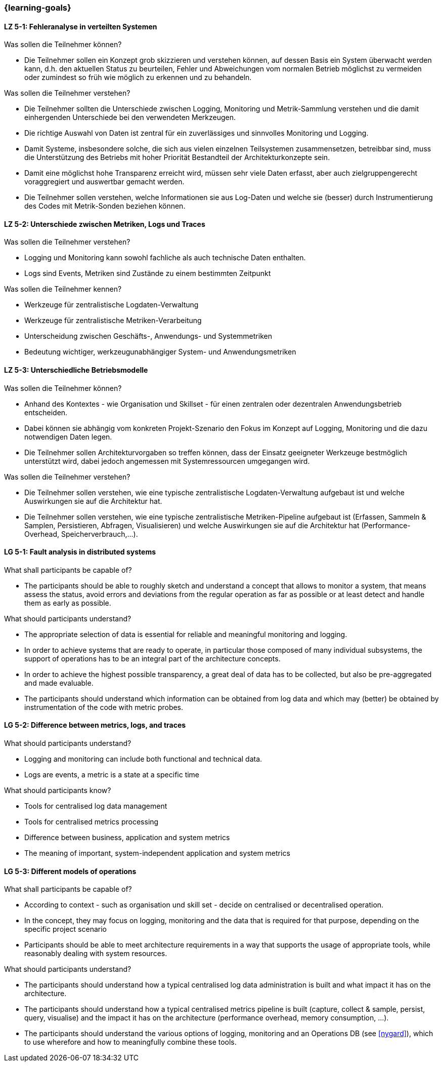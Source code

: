 === {learning-goals}


// tag::DE[]
[[LZ-5-1]]
==== LZ 5-1: Fehleranalyse in verteilten Systemen

.Was sollen die Teilnehmer können?
  * Die Teilnehmer sollen ein Konzept grob skizzieren und verstehen können, auf dessen Basis ein System überwacht werden kann, d.h. den aktuellen Status zu beurteilen, Fehler und Abweichungen vom normalen Betrieb möglichst zu vermeiden oder zumindest so früh wie möglich zu erkennen und zu behandeln.

.Was sollen die Teilnehmer verstehen?
  * Die Teilnehmer sollten die Unterschiede zwischen Logging,
    Monitoring und Metrik-Sammlung verstehen und die damit
    einhergenden Unterschiede bei den verwendeten Merkzeugen.
  * Die richtige Auswahl von Daten ist zentral für ein zuverlässiges und sinnvolles Monitoring und Logging.
  * Damit Systeme, insbesondere solche, die sich aus vielen einzelnen Teilsystemen zusammensetzen, betreibbar sind, muss die Unterstützung des Betriebs mit hoher Priorität Bestandteil der Architekturkonzepte sein.
  * Damit eine möglichst hohe Transparenz erreicht wird, müssen sehr viele Daten erfasst, aber auch zielgruppengerecht voraggregiert und auswertbar gemacht werden.
  * Die Teilnehmer sollen verstehen, welche Informationen sie aus Log-Daten und welche sie (besser) durch Instrumentierung des Codes mit Metrik-Sonden beziehen können.

[[LZ-5-2]]
==== LZ 5-2: Unterschiede zwischen Metriken, Logs und Traces

.Was sollen die Teilnehmer verstehen?
  * Logging und Monitoring kann sowohl fachliche als auch technische Daten enthalten.
  * Logs sind Events, Metriken sind Zustände zu einem bestimmten Zeitpunkt

.Was sollen die Teilnehmer kennen?
  * Werkzeuge für zentralistische Logdaten-Verwaltung
  * Werkzeuge für zentralistische Metriken-Verarbeitung
  * Unterscheidung zwischen Geschäfts-, Anwendungs- und Systemmetriken
  * Bedeutung wichtiger, werkzeugunabhängiger System- und Anwendungsmetriken

[[LZ-5-3]]
==== LZ 5-3: Unterschiedliche Betriebsmodelle

.Was sollen die Teilnehmer können?
  * Anhand des Kontextes - wie Organisation und Skillset - für einen zentralen oder dezentralen Anwendungsbetrieb entscheiden.
  * Dabei können sie abhängig vom konkreten Projekt-Szenario den Fokus im Konzept auf Logging, Monitoring und die dazu notwendigen Daten legen.
  * Die Teilnehmer sollen Architekturvorgaben so treffen können, dass der Einsatz geeigneter Werkzeuge bestmöglich unterstützt wird, dabei jedoch angemessen mit Systemressourcen umgegangen wird.

.Was sollen die Teilnehmer verstehen?
  * Die Teilnehmer sollen verstehen, wie eine typische zentralistische Logdaten-Verwaltung aufgebaut ist und welche Auswirkungen sie auf die Architektur hat.
  * Die Teilnehmer sollen verstehen, wie eine typische zentralistische Metriken-Pipeline aufgebaut ist (Erfassen, Sammeln & Samplen, Persistieren, Abfragen, Visualisieren) und welche Auswirkungen sie auf die Architektur hat (Performance-Overhead, Speicherverbrauch,...).

// end::DE[]

// tag::EN[]
[[LG-5-1]]
==== LG 5-1: Fault analysis in distributed systems

.What shall participants be capable of?
* The participants should be able to roughly sketch and understand a
  concept that allows to monitor a system, that means assess the
  status, avoid errors and deviations from the regular operation as
  far as possible or at least detect and handle them as early as
  possible.

.What should participants understand?
* The appropriate selection of data is essential for reliable and
  meaningful monitoring and logging.
* In order to achieve systems that are ready to operate, in particular
  those composed of many individual subsystems, the support of
  operations has to be an integral part of the architecture concepts.
* In order to achieve the highest possible transparency, a great deal
  of data has to be collected, but also be pre-aggregated and made
  evaluable.
* The participants should understand which information can be obtained
  from log data and which may (better) be obtained by instrumentation
  of the code with metric probes.

[[LG-5-2]]
==== LG 5-2: Difference between metrics, logs, and traces

.What should participants understand?
* Logging and monitoring can include both functional and
  technical data.
* Logs are events, a metric is a state at a specific time

.What should participants know?
* Tools for centralised log data management
* Tools for centralised metrics processing
* Difference between business, application and system metrics
* The meaning of important, system-independent application and system
  metrics

[[LG-5-3]]
==== LG 5-3: Different models of operations

.What shall participants be capable of?
* According to context - such as organisation und skill set - decide
  on centralised or decentralised operation.
* In the concept, they may focus on logging, monitoring and the data
  that is required for that purpose, depending on the specific project
  scenario
* Participants should be able to meet architecture requirements in a
  way that supports the usage of appropriate tools, while reasonably
  dealing with system resources.

.What should participants understand?
* The participants should understand how a typical centralised log
  data administration is built and what impact it has on the
  architecture.
* The participants should understand how a typical centralised metrics
  pipeline is built (capture, collect & sample, persist, query,
  visualise) and the impact it has on the architecture (performance
  overhead, memory consumption, ...).
* The participants should understand the various options of logging,
  monitoring and an Operations DB (see <<nygard>>), which
  to use wherefore and how to meaningfully combine these tools.

// end::EN[]
